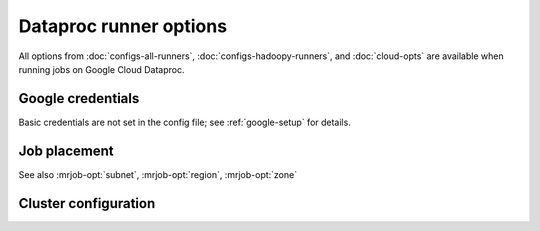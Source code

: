 Dataproc runner options
=======================

All options from :doc:`configs-all-runners`, :doc:`configs-hadoopy-runners`,
and :doc:`cloud-opts` are available when running jobs on Google Cloud Dataproc.

Google credentials
------------------

Basic credentials are not set in the config file; see :ref:`google-setup` for
details.

.. mrjob-opt::
    :config: project_id
    :switch: --project-id
    :type: :ref:`string <data-type-string>`
    :set: dataproc
    :default: read from credentials config file

    The ID of the Google Cloud Project to run under.

    .. versionchanged:: 0.6.2

       This used to be called *gcp_project*

.. mrjob-opt::
   :config: service_account
   :switch: --service-account
   :set: dataproc
   :default: ``None``

   Optional service account to use when creating a cluster. For more
   information see `Service Accounts <https://cloud.google.com/compute/docs/access/service-accounts#custom_service_accounts>`__.

   .. versionadded:: 0.6.3

.. mrjob-opt::
   :config: service_account_scopes
   :switch: --service-account-scopes
   :set: dataproc
   :default: (automatic)

   Optional service account scopes to pass to the API when creating a cluster.

   Generally it's suggested that you instead create a
   :mrjob-opt:`service_account` with the scopes you want.

   .. versionadded:: 0.6.3

Job placement
-------------

See also :mrjob-opt:`subnet`, :mrjob-opt:`region`, :mrjob-opt:`zone`

.. mrjob-opt::
   :config: network
   :switch: --network
   :type: :ref:`string <data-type-string>`
   :set: dataproc
   :default: ``None``

   Name or URI of network to launch cluster in. Incompatible with
   with :mrjob-opt:`subnet`.

   .. versionadded:: 0.6.3

Cluster configuration
---------------------

.. mrjob-opt::
   :config: cluster_properties
   :switch: --cluster-property
   :set: dataproc
   :default: ``None``

   A dictionary of properties to set in the cluster's config files
   (e.g. ``mapred-site.xml``). For details, see
   `Cluster properties <https://cloud.google.com/dataproc/docs/concepts/configuring-clusters/cluster-properties>`__.

.. mrjob-opt::
   :config: core_instance_config
   :switch: --core-instance-config
   :set: dataproc
   :default: ``None``

   A dictionary of additional parameters to pass as ``config.worker_config``
   when creating the cluster. Follows the format of
   `InstanceGroupConfig <https://cloud.google.com/dataproc/docs/reference/rest/v1/projects.regions.clusters#InstanceGroupConfig>`__ except that it uses
   `snake_case` instead of `camel_case`.

   For example, to specify 100GB of disk space on core instances, add this to
   your config file:

   .. code-block:: yaml

       runners:
         dataproc:
           core_instance_config:
             disk_config:
               boot_disk_size_gb: 100

   To set this option on the command line, pass in JSON:

   .. code-block:: sh

       --core-instance-config '{"disk_config": {"boot_disk_size_gb": 100}}'

   This option *can* be used to set number of core instances
   (``num_instances``) or instance type (``machine_type_uri``), but usually
   you'll want to use :mrjob-opt:`num_core_instances` and
   :mrjob-opt:`core_instance_type` along with this option.

   .. versionadded:: 0.6.3

.. mrjob-opt::
   :config: master_instance_config
   :switch: --master-instance-config
   :set: dataproc
   :default: ``None``

   A dictionary of additional parameters to pass as ``config.master_config``
   when creating the cluster. See :mrjob-opt:`core_instance_config` for
   more details.

   .. versionadded:: 0.6.3

.. mrjob-opt::
   :config: task_instance_config
   :switch: --task-instance-config
   :set: dataproc
   :default: ``None``

   A dictionary of additional parameters to pass as
   ``config.secondary_worker_config``
   when creating the cluster. See :mrjob-opt:`task_instance_config` for
   more details.

   To make task instances preemptible, add this to your config file:

   .. code-block:: yaml

       runners:
         dataproc:
           task_instance_config:
             is_preemptible: true

   Note that this config won't be applied unless you specify at least one
   task instance (either through :mrjob-opt:`num_task_instances` or
   by passing ``num_instances`` to this option).

   .. versionadded:: 0.6.3
